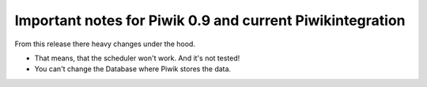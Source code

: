 ﻿

.. ==================================================
.. FOR YOUR INFORMATION
.. --------------------------------------------------
.. -*- coding: utf-8 -*- with BOM.

.. ==================================================
.. DEFINE SOME TEXTROLES
.. --------------------------------------------------
.. role::   underline
.. role::   typoscript(code)
.. role::   ts(typoscript)
   :class:  typoscript
.. role::   php(code)


Important notes for Piwik 0.9 and current Piwikintegration
^^^^^^^^^^^^^^^^^^^^^^^^^^^^^^^^^^^^^^^^^^^^^^^^^^^^^^^^^^

From this release there heavy changes under the hood.

- That means, that the scheduler won't work. And it's not tested!

- You can't change the Database where Piwik stores the data.

